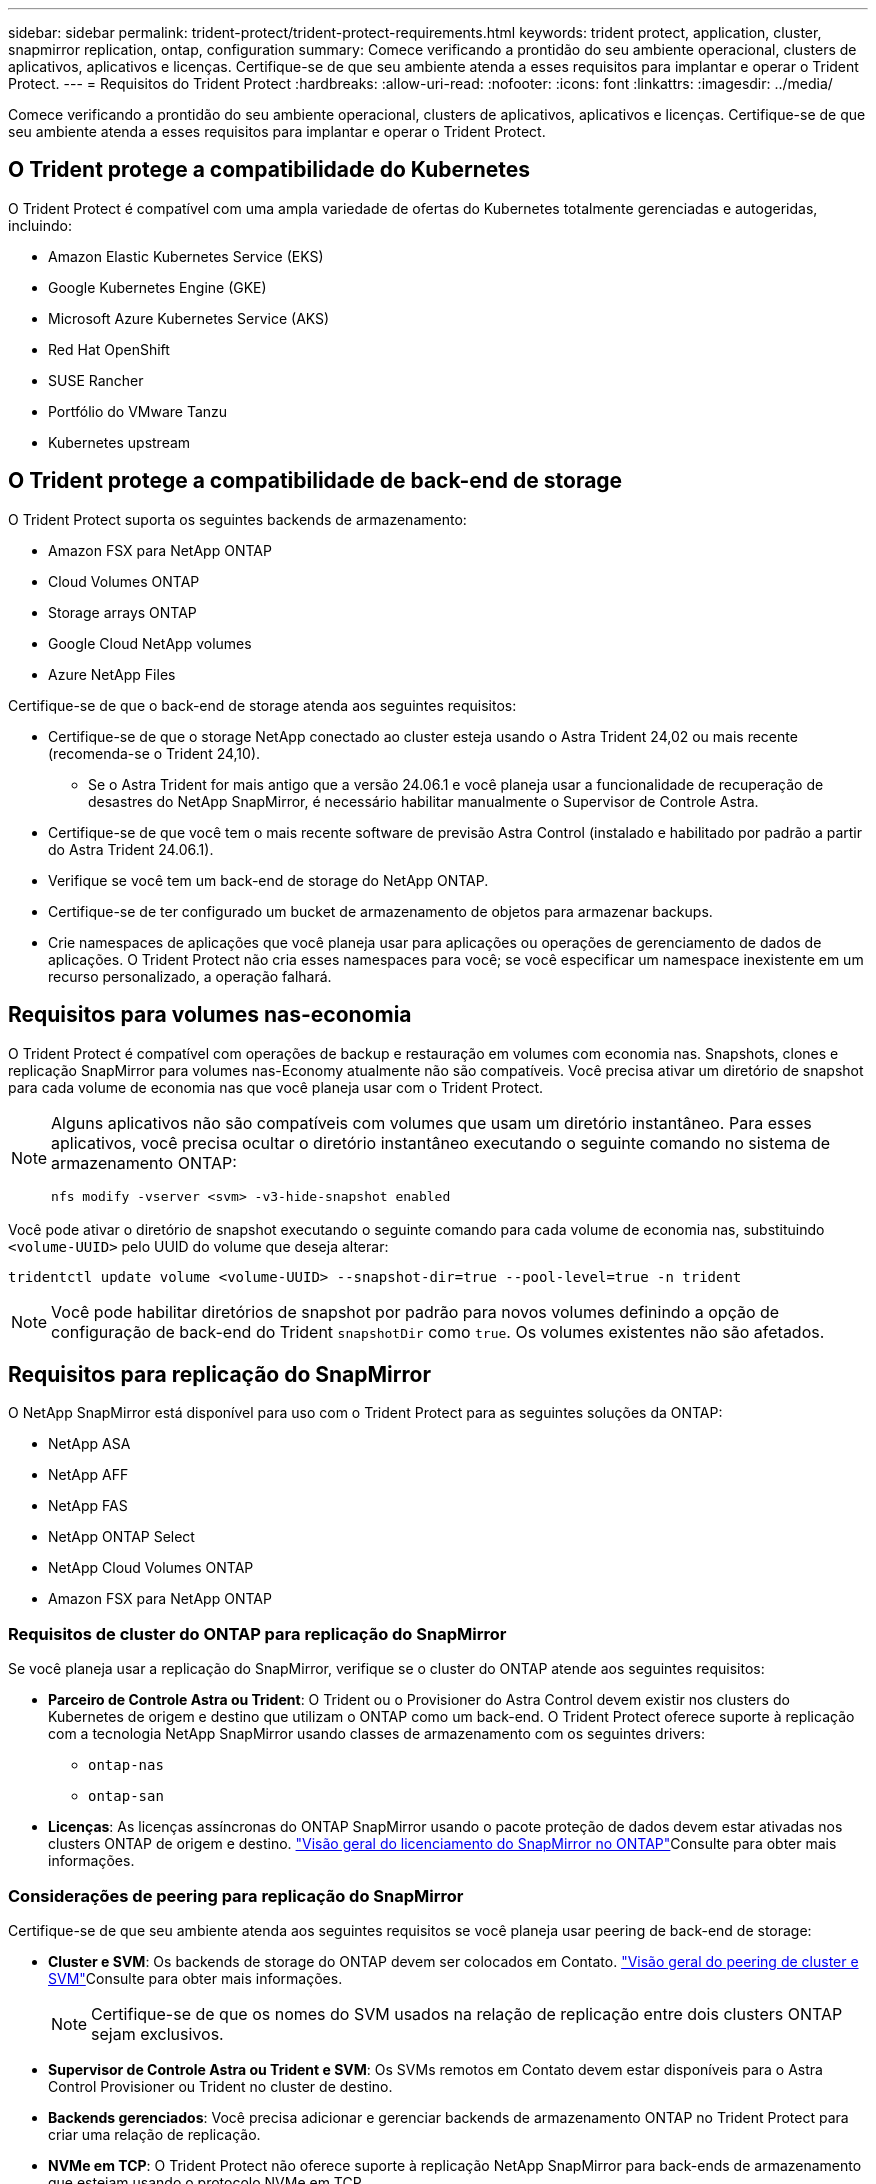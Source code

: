 ---
sidebar: sidebar 
permalink: trident-protect/trident-protect-requirements.html 
keywords: trident protect, application, cluster, snapmirror replication, ontap, configuration 
summary: Comece verificando a prontidão do seu ambiente operacional, clusters de aplicativos, aplicativos e licenças. Certifique-se de que seu ambiente atenda a esses requisitos para implantar e operar o Trident Protect. 
---
= Requisitos do Trident Protect
:hardbreaks:
:allow-uri-read: 
:nofooter: 
:icons: font
:linkattrs: 
:imagesdir: ../media/


[role="lead"]
Comece verificando a prontidão do seu ambiente operacional, clusters de aplicativos, aplicativos e licenças. Certifique-se de que seu ambiente atenda a esses requisitos para implantar e operar o Trident Protect.



== O Trident protege a compatibilidade do Kubernetes

O Trident Protect é compatível com uma ampla variedade de ofertas do Kubernetes totalmente gerenciadas e autogeridas, incluindo:

* Amazon Elastic Kubernetes Service (EKS)
* Google Kubernetes Engine (GKE)
* Microsoft Azure Kubernetes Service (AKS)
* Red Hat OpenShift
* SUSE Rancher
* Portfólio do VMware Tanzu
* Kubernetes upstream




== O Trident protege a compatibilidade de back-end de storage

O Trident Protect suporta os seguintes backends de armazenamento:

* Amazon FSX para NetApp ONTAP
* Cloud Volumes ONTAP
* Storage arrays ONTAP
* Google Cloud NetApp volumes
* Azure NetApp Files


Certifique-se de que o back-end de storage atenda aos seguintes requisitos:

* Certifique-se de que o storage NetApp conectado ao cluster esteja usando o Astra Trident 24,02 ou mais recente (recomenda-se o Trident 24,10).
+
** Se o Astra Trident for mais antigo que a versão 24.06.1 e você planeja usar a funcionalidade de recuperação de desastres do NetApp SnapMirror, é necessário habilitar manualmente o Supervisor de Controle Astra.


* Certifique-se de que você tem o mais recente software de previsão Astra Control (instalado e habilitado por padrão a partir do Astra Trident 24.06.1).
* Verifique se você tem um back-end de storage do NetApp ONTAP.
* Certifique-se de ter configurado um bucket de armazenamento de objetos para armazenar backups.
* Crie namespaces de aplicações que você planeja usar para aplicações ou operações de gerenciamento de dados de aplicações. O Trident Protect não cria esses namespaces para você; se você especificar um namespace inexistente em um recurso personalizado, a operação falhará.




== Requisitos para volumes nas-economia

O Trident Protect é compatível com operações de backup e restauração em volumes com economia nas. Snapshots, clones e replicação SnapMirror para volumes nas-Economy atualmente não são compatíveis. Você precisa ativar um diretório de snapshot para cada volume de economia nas que você planeja usar com o Trident Protect.

[NOTE]
====
Alguns aplicativos não são compatíveis com volumes que usam um diretório instantâneo. Para esses aplicativos, você precisa ocultar o diretório instantâneo executando o seguinte comando no sistema de armazenamento ONTAP:

[source, console]
----
nfs modify -vserver <svm> -v3-hide-snapshot enabled
----
====
Você pode ativar o diretório de snapshot executando o seguinte comando para cada volume de economia nas, substituindo `<volume-UUID>` pelo UUID do volume que deseja alterar:

[source, console]
----
tridentctl update volume <volume-UUID> --snapshot-dir=true --pool-level=true -n trident
----

NOTE: Você pode habilitar diretórios de snapshot por padrão para novos volumes definindo a opção de configuração de back-end do Trident `snapshotDir` como `true`. Os volumes existentes não são afetados.



== Requisitos para replicação do SnapMirror

O NetApp SnapMirror está disponível para uso com o Trident Protect para as seguintes soluções da ONTAP:

* NetApp ASA
* NetApp AFF
* NetApp FAS
* NetApp ONTAP Select
* NetApp Cloud Volumes ONTAP
* Amazon FSX para NetApp ONTAP




=== Requisitos de cluster do ONTAP para replicação do SnapMirror

Se você planeja usar a replicação do SnapMirror, verifique se o cluster do ONTAP atende aos seguintes requisitos:

* *Parceiro de Controle Astra ou Trident*: O Trident ou o Provisioner do Astra Control devem existir nos clusters do Kubernetes de origem e destino que utilizam o ONTAP como um back-end. O Trident Protect oferece suporte à replicação com a tecnologia NetApp SnapMirror usando classes de armazenamento com os seguintes drivers:
+
** `ontap-nas`
** `ontap-san`


* *Licenças*: As licenças assíncronas do ONTAP SnapMirror usando o pacote proteção de dados devem estar ativadas nos clusters ONTAP de origem e destino.  https://docs.netapp.com/us-en/ontap/data-protection/snapmirror-licensing-concept.html["Visão geral do licenciamento do SnapMirror no ONTAP"^]Consulte para obter mais informações.




=== Considerações de peering para replicação do SnapMirror

Certifique-se de que seu ambiente atenda aos seguintes requisitos se você planeja usar peering de back-end de storage:

* *Cluster e SVM*: Os backends de storage do ONTAP devem ser colocados em Contato.  https://docs.netapp.com/us-en/ontap/peering/index.html["Visão geral do peering de cluster e SVM"^]Consulte para obter mais informações.
+

NOTE: Certifique-se de que os nomes do SVM usados na relação de replicação entre dois clusters ONTAP sejam exclusivos.

* *Supervisor de Controle Astra ou Trident e SVM*: Os SVMs remotos em Contato devem estar disponíveis para o Astra Control Provisioner ou Trident no cluster de destino.
* *Backends gerenciados*: Você precisa adicionar e gerenciar backends de armazenamento ONTAP no Trident Protect para criar uma relação de replicação.
* *NVMe em TCP*: O Trident Protect não oferece suporte à replicação NetApp SnapMirror para back-ends de armazenamento que estejam usando o protocolo NVMe em TCP.




=== Configuração Trident / ONTAP para replicação SnapMirror

O Trident Protect exige que você configure pelo menos um back-end de storage compatível com a replicação para os clusters de origem e destino. Se os clusters de origem e destino forem iguais, o aplicativo de destino deverá usar um back-end de storage diferente do aplicativo de origem para obter a melhor resiliência.



=== Considerações ao usar KubeVirt

Se você planeja usar https://kubevirt.io/["KubeVirt"^] máquinas virtuais com replicação do SnapMirror, precisa configurar a virtualização para que você possa congelar e descongelar seus SVMs. Depois de configurar a virtualização, os SVMs que você implantar incluirão as ferramentas necessárias para congelar e descongelar. Para saber mais sobre como configurar a virtualização, https://docs.openshift.com/container-platform/4.17/virt/install/installing-virt.html["Instalando o OpenShift Virtualization"^] consulte .
